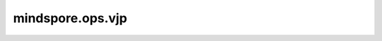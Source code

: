 mindspore.ops.vjp
=================

.. py:function:: mindspore.ops.vjp(fn, inputs, v)

    计算给定网络的向量雅可比积(vector-jacobian-product, VJP)。VJP对应 `反向模式自动微分 <https://www.mindspore.cn/docs/zh-CN/master/design/auto_gradient.html#反向自动微分>`_。

    .. note::
        此接口未來会变动。

    参数：
        - **fn** (Union[Function, Cell]) - 待求导的函数或网络。以Tensor为入参，返回Tensor或Tensor数组。
        - **inputs** (Union[Tensor, tuple[Tensor], list[Tensor]]) - 输入网络 `fn` 的入参。
        - **v** (Union[Tensor, tuple[Tensor], list[Tensor]]) - 与雅可比矩阵相乘的向量，shape和type与网络的正向计算结果一致。

    返回：
        - **net_output** (Union[Tensor, tuple[Tensor]]) - 输入网络的正向计算结果。
        - **vjp** (Union[NoneType, int, tuple[int]]) - 向量雅可比积的结果。

    异常：
        - **TypeError** - `inputs` 或 `v` 类型不符合要求。
